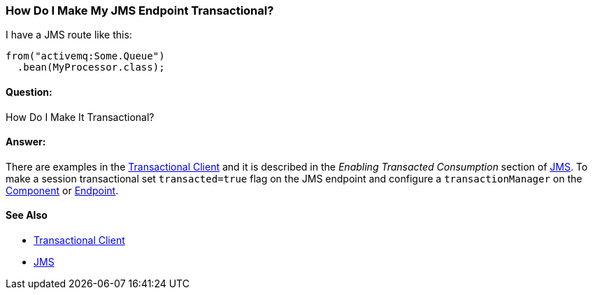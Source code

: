 [[HowDoIMakeMyJMSEndpointTransactional-HowDoIMakeMyJMSEndpointTransactional]]
=== How Do I Make My JMS Endpoint Transactional?

I have a JMS route like this:

[source,java]
----
from("activemq:Some.Queue")
  .bean(MyProcessor.class);
----

[[HowDoIMakeMyJMSEndpointTransactional-Question]]
==== Question:

How Do I Make It Transactional?

[[HowDoIMakeMyJMSEndpointTransactional-Answer]]
==== Answer:

There are examples in the <<transactionalClient-eip,Transactional Client>>
and it is described in the _Enabling Transacted Consumption_
section of <<jms-component,JMS>>. To make a session transactional
set `transacted=true` flag on the JMS endpoint and configure
a `transactionManager` on the link:../component.adoc[Component] or
link:../endpoint.adoc[Endpoint].

[[HowDoIMakeMyJMSEndpointTransactional-SeeAlso]]
==== See Also

* <<transactionalClient-eip,Transactional Client>>
* <<jms-component,JMS>>
